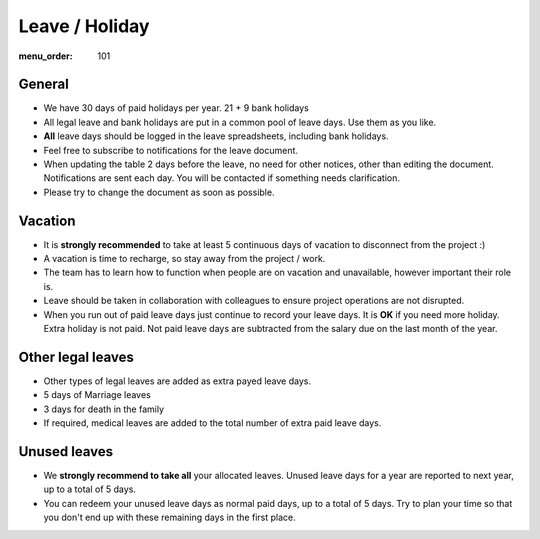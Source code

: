 Leave / Holiday
###############

:menu_order: 101

General
=======

* We have 30 days of paid holidays per year. 21 + 9 bank holidays

* All legal leave and bank holidays are put in a common pool of leave days.
  Use them as you like.

* **All** leave days should be logged in the leave spreadsheets,
  including bank holidays.

* Feel free to subscribe to notifications for the leave document.

* When updating the table 2 days before the leave, no need for other notices,
  other than editing the document. Notifications are sent each day.
  You will be contacted if something needs clarification.

* Please try to change the document as soon as possible.


Vacation
========

* It is **strongly recommended** to take at least 5 continuous days of vacation
  to disconnect from the project :)

* A vacation is time to recharge, so stay away from the project / work.

* The team has to learn how to function when people are on vacation and
  unavailable, however important their role is.

* Leave should be taken in collaboration with colleagues to ensure project
  operations are not disrupted.

* When you run out of paid leave days just continue to record your leave days.
  It is **OK** if you need more holiday. Extra holiday is not paid.
  Not paid leave days are subtracted from the salary
  due on the last month of the year.


Other legal leaves
==================

* Other types of legal leaves are added as extra payed leave days.

* 5 days of Marriage leaves

* 3 days for death in the family

* If required, medical leaves are added to the total number of extra paid
  leave days.


Unused leaves
=============

* We **strongly recommend to take all** your allocated leaves.
  Unused leave days for a year are reported to next year,
  up to a total of 5 days.

* You can redeem your unused leave days as normal paid days,
  up to a total of 5 days. Try to plan your time so that you don't end up
  with these remaining days in the first place.
